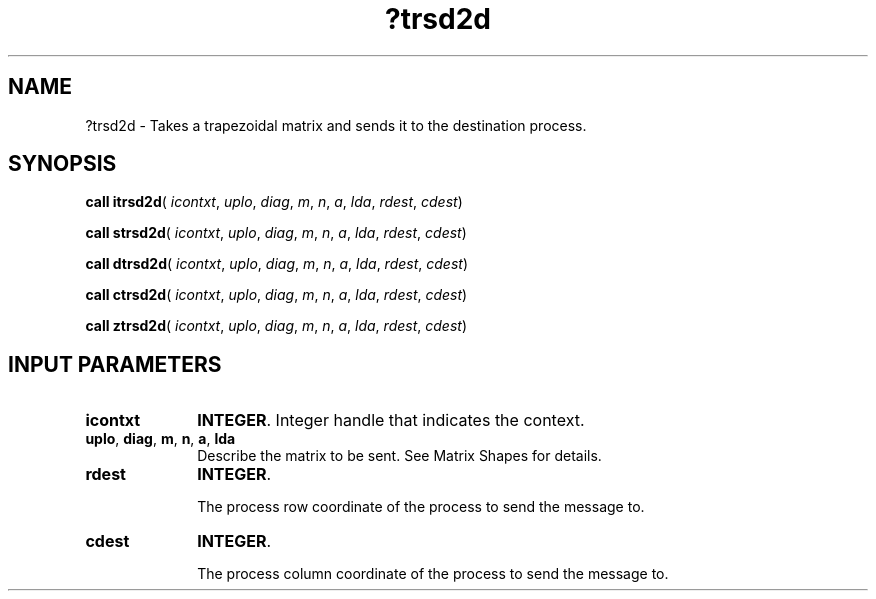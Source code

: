 .\" Copyright (c) 2002 \- 2008 Intel Corporation
.\" All rights reserved.
.\"
.TH ?trsd2d 3 "Intel Corporation" "Copyright(C) 2002 \- 2008" "Intel(R) Math Kernel Library"
.SH NAME
?trsd2d \- Takes a trapezoidal matrix and sends it to the destination process.
.SH SYNOPSIS
.PP
\fBcall itrsd2d\fR( \fIicontxt\fR, \fIuplo\fR, \fIdiag\fR, \fIm\fR, \fIn\fR, \fIa\fR, \fIlda\fR, \fIrdest\fR, \fIcdest\fR)
.PP
\fBcall strsd2d\fR( \fIicontxt\fR, \fIuplo\fR, \fIdiag\fR, \fIm\fR, \fIn\fR, \fIa\fR, \fIlda\fR, \fIrdest\fR, \fIcdest\fR)
.PP
\fBcall dtrsd2d\fR( \fIicontxt\fR, \fIuplo\fR, \fIdiag\fR, \fIm\fR, \fIn\fR, \fIa\fR, \fIlda\fR, \fIrdest\fR, \fIcdest\fR)
.PP
\fBcall ctrsd2d\fR( \fIicontxt\fR, \fIuplo\fR, \fIdiag\fR, \fIm\fR, \fIn\fR, \fIa\fR, \fIlda\fR, \fIrdest\fR, \fIcdest\fR)
.PP
\fBcall ztrsd2d\fR( \fIicontxt\fR, \fIuplo\fR, \fIdiag\fR, \fIm\fR, \fIn\fR, \fIa\fR, \fIlda\fR, \fIrdest\fR, \fIcdest\fR)
.SH INPUT PARAMETERS

.TP 10
\fBicontxt\fR
.NL
\fBINTEGER\fR.  Integer handle that indicates the context.
.TP 10
\fBuplo\fR, \fBdiag\fR, \fBm\fR, \fBn\fR, \fBa\fR, \fBlda\fR
.NL
Describe the matrix to be sent. See Matrix Shapes for details.
.TP 10
\fBrdest\fR
.NL
\fBINTEGER\fR. 
.IP
The process row coordinate of the process to send the message to. 
.TP 10
\fBcdest\fR
.NL
\fBINTEGER\fR. 
.IP
The process column coordinate of the process to send the message to.
